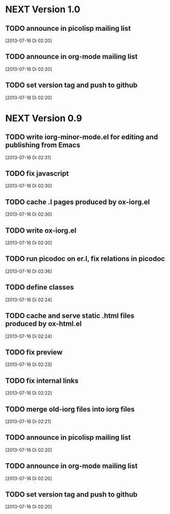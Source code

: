 * NEXT Version 1.0
** TODO announce in picolisp mailing list
   [2013-07-16 Di 02:20]
** TODO announce in org-mode mailing list
   [2013-07-16 Di 02:20]
** TODO set version tag and push to github
   [2013-07-16 Di 02:20]


* NEXT Version 0.9
** TODO write iorg-minor-mode.el for editing and publishing from Emacs
   [2013-07-16 Di 02:31]
** TODO fix javascript
   [2013-07-16 Di 02:30]
** TODO cache .l pages produced by ox-iorg.el
   [2013-07-16 Di 02:30]
** TODO write ox-iorg.el
   [2013-07-16 Di 02:30]
** TODO run picodoc on er.l, fix relations in picodoc
   [2013-07-16 Di 02:36]
** TODO define classes
   [2013-07-16 Di 02:24]
** TODO cache and serve static .html files produced by ox-html.el
   [2013-07-16 Di 02:24]
** TODO fix preview
   [2013-07-16 Di 02:23]
** TODO fix internal links
   [2013-07-16 Di 02:22]
** TODO merge old-iorg files into iorg files
   [2013-07-16 Di 02:21]
** TODO announce in picolisp mailing list
   [2013-07-16 Di 02:20]
** TODO announce in org-mode mailing list
   [2013-07-16 Di 02:20]
** TODO set version tag and push to github
   [2013-07-16 Di 02:20]


